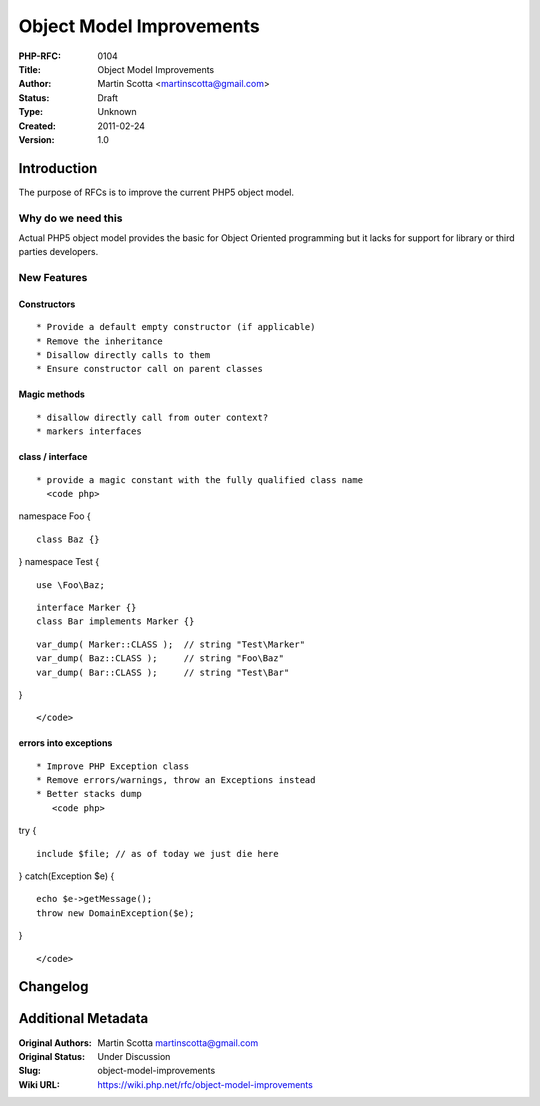Object Model Improvements
=========================

:PHP-RFC: 0104
:Title: Object Model Improvements
:Author: Martin Scotta <martinscotta@gmail.com>
:Status: Draft
:Type: Unknown
:Created: 2011-02-24
:Version: 1.0

Introduction
------------

The purpose of RFCs is to improve the current PHP5 object model.

Why do we need this
~~~~~~~~~~~~~~~~~~~

Actual PHP5 object model provides the basic for Object Oriented
programming but it lacks for support for library or third parties
developers.

New Features
~~~~~~~~~~~~

Constructors
^^^^^^^^^^^^

::

     * Provide a default empty constructor (if applicable)
     * Remove the inheritance
     * Disallow directly calls to them
     * Ensure constructor call on parent classes

Magic methods
^^^^^^^^^^^^^

::

     * disallow directly call from outer context?
     * markers interfaces

class / interface
^^^^^^^^^^^^^^^^^

::

     * provide a magic constant with the fully qualified class name
       <code php>

namespace Foo {

::

     class Baz {} 

} namespace Test {

::

     use \Foo\Baz;

::

     interface Marker {}
     class Bar implements Marker {}

::

     var_dump( Marker::CLASS );  // string "Test\Marker"
     var_dump( Baz::CLASS );     // string "Foo\Baz"
     var_dump( Bar::CLASS );     // string "Test\Bar"

}

::

       </code>

errors into exceptions
^^^^^^^^^^^^^^^^^^^^^^

::

    * Improve PHP Exception class
    * Remove errors/warnings, throw an Exceptions instead
    * Better stacks dump
       <code php>

try {

::

     include $file; // as of today we just die here

} catch(Exception $e) {

::

     echo $e->getMessage();
     throw new DomainException($e);

}

::

       </code>

Changelog
---------

Additional Metadata
-------------------

:Original Authors: Martin Scotta martinscotta@gmail.com
:Original Status: Under Discussion
:Slug: object-model-improvements
:Wiki URL: https://wiki.php.net/rfc/object-model-improvements
